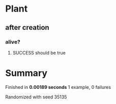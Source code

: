 * Plant
** after creation
*** alive?
**** SUCCESS should be true
* Summary
Finished in *0.00189 seconds*
1 example, 0 failures
  :PROPERTIES:
    :VISIBILITY: children
  :END:
#+DRAWERS: DETAILS PROPERTIES
#+TODO: FAILED PENDING_FIXED PENDING | SUCCESS

Randomized with seed 35135

